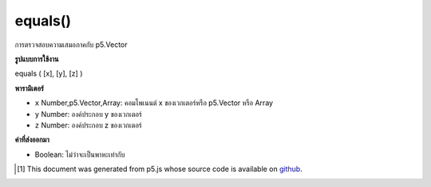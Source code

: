 .. raw:: html

	<script src="https://sketch.netpie.io/widget/p5-widget.js"></script>

equals()
========

การตรวจสอบความเสมอภาคกับ p5.Vector

.. Equality check against a p5.Vector

**รูปแบบการใช้งาน**

equals ( [x], [y], [z] )

**พารามิเตอร์**

- ``x``  Number,p5.Vector,Array: คอมโพเนนต์ x ของเวกเตอร์หรือ p5.Vector หรือ Array

- ``y``  Number: องค์ประกอบ y ของเวกเตอร์

- ``z``  Number: องค์ประกอบ z ของเวกเตอร์

.. ``x``  Number,p5.Vector,Array: the x component of the vector or a p5.Vector or an Array
.. ``y``  Number: the y component of the vector
.. ``z``  Number: the z component of the vector

**ค่าที่ส่งออกมา**

- Boolean: ไม่ว่าจะเป็นพาหะเท่ากับ

.. Boolean: whether the vectors are equals

.. raw:: html

	<script type="text/p5" data-autoplay data-hide-sourcecode>
	v1 = createVector(5,10,20);
	v2 = createVector(5,10,20);
	v3 = createVector(13,10,19);
	
	print(v1.equals(v2.x,v2.y,v2.z)); // true
	print(v1.equals(v3.x,v3.y,v3.z)); // false

	</script>

	<br><br>

	<script type="text/p5" data-autoplay data-hide-sourcecode>
	var v1 = createVector(10.0, 20.0, 30.0);
	var v2 = createVector(10.0, 20.0, 30.0);
	var v3 = createVector(0.0, 0.0, 0.0);
	print (v1.equals(v2)) // true
	print (v1.equals(v3)) // false

	</script>

	<br><br>

..  [#f1] This document was generated from p5.js whose source code is available on `github <https://github.com/processing/p5.js>`_.
